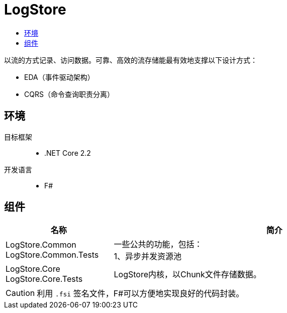 = LogStore
:icons: font
:toc:
:toc-title:

****
[.lead]
以流的方式记录、访问数据。可靠、高效的流存储能最有效地支撑以下设计方式：

* EDA（事件驱动架构）
* CQRS（命令查询职责分离）
****


== 环境
目标框架::
* .NET Core 2.2
开发语言::
* F#

== 组件
[cols="1,3a", options="header"]
|===
|名称
|简介

|
LogStore.Common
LogStore.Common.Tests
|
[%hardbreaks]
一些公共的功能，包括：
1、异步并发资源池
|
LogStore.Core
LogStore.Core.Tests
|
LogStore内核，以Chunk文件存储数据。
|===
[CAUTION]
利用 `.fsi` 签名文件，F#可以方便地实现良好的代码封装。
